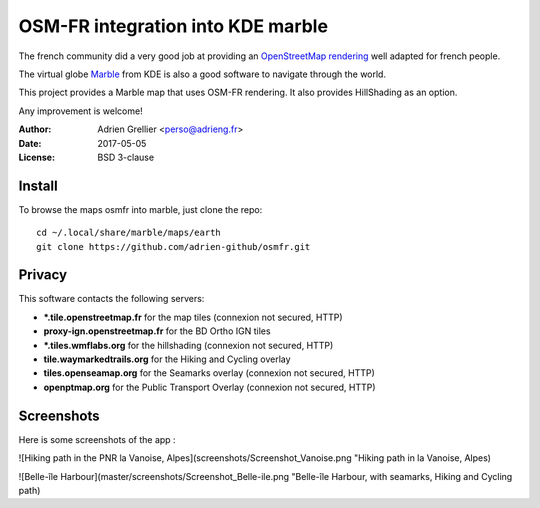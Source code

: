
OSM-FR integration into KDE marble
=====================================

The french community did a very good job at providing an `OpenStreetMap rendering <http://tile.openstreetmap.fr/>`_ well adapted for french people.

The virtual globe `Marble <https://marble.kde.org/>`_ from KDE is also a good software to navigate through the world.

This project provides a Marble map that uses OSM-FR rendering. It also provides HillShading as an option.

Any improvement is welcome!

:Author: Adrien Grellier <perso@adrieng.fr>
:Date: 2017-05-05
:License: BSD 3-clause

Install
--------

To browse the maps osmfr into marble, just clone the repo: ::

  cd ~/.local/share/marble/maps/earth
  git clone https://github.com/adrien-github/osmfr.git

Privacy
-------- 

This software contacts the following servers:

- **\*.tile.openstreetmap.fr** for the map tiles (connexion not secured, HTTP)
- **proxy-ign.openstreetmap.fr** for the BD Ortho IGN tiles
- **\*.tiles.wmflabs.org** for the hillshading (connexion not secured, HTTP)
- **tile.waymarkedtrails.org** for the Hiking and Cycling overlay
- **tiles.openseamap.org** for the Seamarks overlay (connexion not secured, HTTP)
- **openptmap.org** for the Public Transport Overlay (connexion not secured, HTTP)

Screenshots
------------

Here is some screenshots of the app :

![Hiking path in the PNR la Vanoise, Alpes](screenshots/Screenshot_Vanoise.png "Hiking path in la Vanoise, Alpes)

![Belle-île Harbour](master/screenshots/Screenshot_Belle-ile.png "Belle-île Harbour, with seamarks, Hiking and Cycling path)

.. vim:set filetype=rst:
